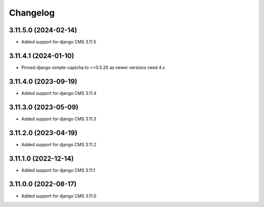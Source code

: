 =========
Changelog
=========


3.11.5.0 (2024-02-14)
=====================

* Added support for django CMS 3.11.5


3.11.4.1 (2024-01-10)
=====================

* Pinned django-simple-captcha to <=0.5.20 as newer versions need 4.x


3.11.4.0 (2023-09-19)
=====================

* Added support for django CMS 3.11.4


3.11.3.0 (2023-05-09)
=====================

* Added support for django CMS 3.11.3


3.11.2.0 (2023-04-19)
=====================

* Added support for django CMS 3.11.2


3.11.1.0 (2022-12-14)
=====================

* Added support for django CMS 3.11.1


3.11.0.0 (2022-08-17)
=====================

* Added support for django CMS 3.11.0

